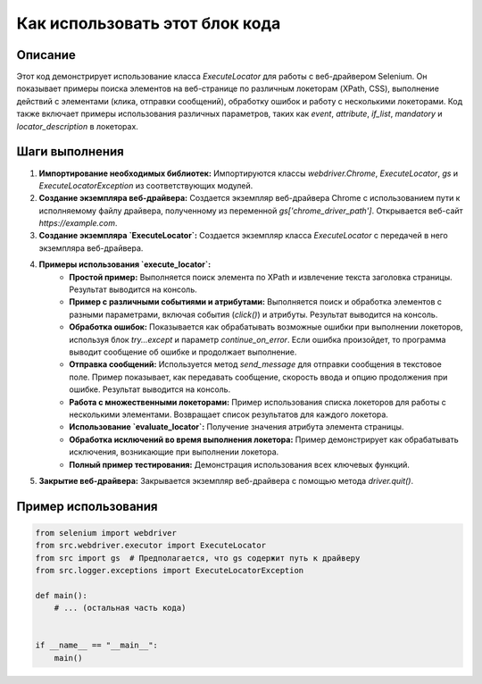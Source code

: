 Как использовать этот блок кода
=========================================================================================

Описание
-------------------------
Этот код демонстрирует использование класса `ExecuteLocator` для работы с веб-драйвером Selenium. Он показывает примеры поиска элементов на веб-странице по различным локеторам (XPath, CSS), выполнение действий с элементами (клика, отправки сообщений), обработку ошибок и работу с несколькими локеторами. Код также включает примеры использования различных параметров, таких как `event`, `attribute`, `if_list`, `mandatory` и `locator_description` в локеторах.

Шаги выполнения
-------------------------
1. **Импортирование необходимых библиотек:** Импортируются классы `webdriver.Chrome`, `ExecuteLocator`, `gs` и `ExecuteLocatorException` из соответствующих модулей.

2. **Создание экземпляра веб-драйвера:** Создается экземпляр веб-драйвера Chrome с использованием пути к исполняемому файлу драйвера, полученному из переменной `gs['chrome_driver_path']`.  Открывается веб-сайт `https://example.com`.

3. **Создание экземпляра `ExecuteLocator`:** Создается экземпляр класса `ExecuteLocator` с передачей в него экземпляра веб-драйвера.

4. **Примеры использования `execute_locator`:**
    - **Простой пример:** Выполняется поиск элемента по XPath и извлечение текста заголовка страницы.  Результат выводится на консоль.
    - **Пример с различными событиями и атрибутами:** Выполняется поиск и обработка элементов с разными параметрами, включая события (`click()`) и атрибуты.  Результат выводится на консоль.
    - **Обработка ошибок:** Показывается как обрабатывать возможные ошибки при выполнении локеторов, используя блок `try...except` и параметр `continue_on_error`. Если ошибка произойдет, то программа выводит сообщение об ошибке и продолжает выполнение.
    - **Отправка сообщений:** Используется метод `send_message` для отправки сообщения в текстовое поле. Пример показывает, как передавать сообщение, скорость ввода и опцию продолжения при ошибке. Результат выводится на консоль.
    - **Работа с множественными локеторами:** Пример использования списка локеторов для работы с несколькими элементами.  Возвращает список результатов для каждого локетора.
    - **Использование `evaluate_locator`:** Получение значения атрибута элемента страницы.
    - **Обработка исключений во время выполнения локетора:** Пример демонстрирует как обрабатывать исключения, возникающие при выполнении локетора.
    - **Полный пример тестирования:**  Демонстрация использования всех ключевых функций.

5. **Закрытие веб-драйвера:** Закрывается экземпляр веб-драйвера с помощью метода `driver.quit()`.

Пример использования
-------------------------
.. code-block:: python

    from selenium import webdriver
    from src.webdriver.executor import ExecuteLocator
    from src import gs  # Предполагается, что gs содержит путь к драйверу
    from src.logger.exceptions import ExecuteLocatorException

    def main():
        # ... (остальная часть кода)


    if __name__ == "__main__":
        main()